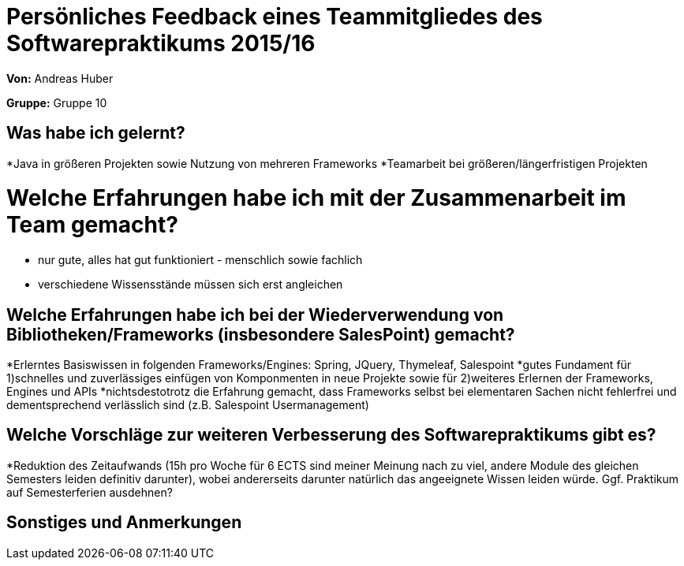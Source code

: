 = Persönliches Feedback eines Teammitgliedes des Softwarepraktikums 2015/16

**Von:**
Andreas Huber

**Gruppe:**
Gruppe 10

== Was habe ich gelernt?
*Java in größeren Projekten sowie Nutzung von mehreren Frameworks
*Teamarbeit bei größeren/längerfristigen Projekten

= Welche Erfahrungen habe ich mit der Zusammenarbeit im Team gemacht?
* nur gute, alles hat gut funktioniert - menschlich sowie fachlich
* verschiedene Wissensstände müssen sich erst angleichen

== Welche Erfahrungen habe ich bei der Wiederverwendung von Bibliotheken/Frameworks (insbesondere SalesPoint) gemacht?
*Erlerntes Basiswissen in folgenden Frameworks/Engines: Spring, JQuery, Thymeleaf, Salespoint
*gutes Fundament für 1)schnelles und zuverlässiges einfügen von Komponmenten in neue Projekte sowie für 2)weiteres Erlernen der Frameworks, Engines und APIs
*nichtsdestotrotz die Erfahrung gemacht, dass Frameworks selbst bei elementaren Sachen nicht fehlerfrei und dementsprechend verlässlich sind (z.B. Salespoint Usermanagement)

== Welche Vorschläge zur weiteren Verbesserung des Softwarepraktikums gibt es?
*Reduktion des Zeitaufwands (15h pro Woche für 6 ECTS sind meiner Meinung nach zu viel, andere Module des gleichen Semesters leiden definitiv darunter), wobei andererseits darunter natürlich das angeeignete Wissen leiden würde. Ggf. Praktikum auf Semesterferien ausdehnen?

== Sonstiges und Anmerkungen
